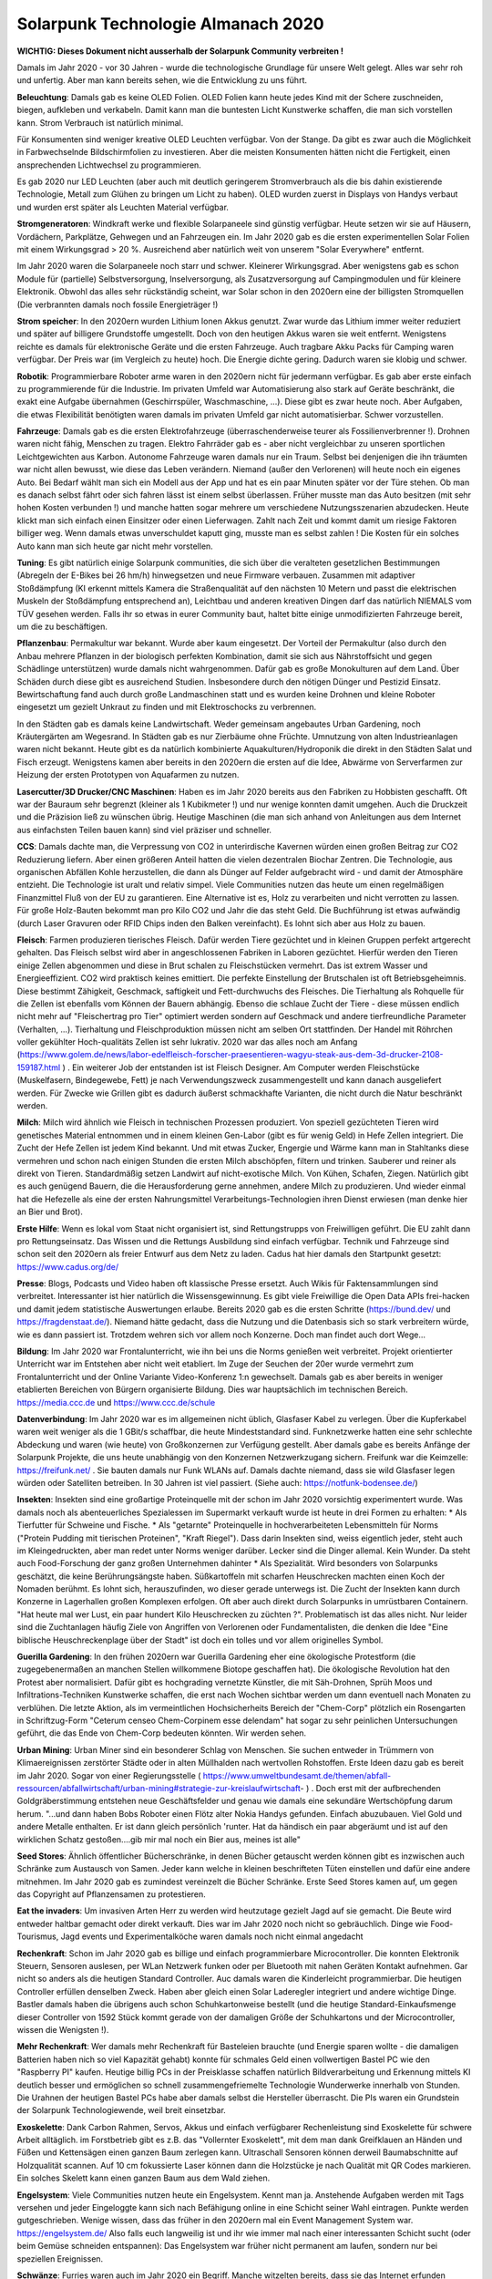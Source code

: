 Solarpunk Technologie Almanach 2020
===================================

**WICHTIG: Dieses Dokument nicht ausserhalb der Solarpunk Community verbreiten !**

Damals im Jahr 2020 - vor 30 Jahren - wurde die technologische Grundlage für unsere Welt gelegt. Alles war sehr roh und unfertig. Aber man kann bereits sehen, wie die Entwicklung zu uns führt.

**Beleuchtung**: Damals gab es keine OLED Folien. OLED Folien kann heute jedes Kind mit der Schere zuschneiden, biegen, aufkleben und verkabeln. Damit kann man die buntesten Licht Kunstwerke schaffen, die man sich vorstellen kann. Strom Verbrauch ist natürlich minimal.

Für Konsumenten sind weniger kreative OLED Leuchten verfügbar. Von der Stange. Da gibt es zwar auch die Möglichkeit in Farbwechselnde Bildschirmfolien zu investieren. Aber die meisten Konsumenten hätten nicht die Fertigkeit, einen ansprechenden Lichtwechsel zu programmieren.

Es gab 2020 nur LED Leuchten (aber auch mit deutlich geringerem Stromverbrauch als die bis dahin existierende Technologie, Metall zum Glühen zu bringen um Licht zu haben). OLED wurden zuerst in Displays von Handys verbaut und wurden erst später als Leuchten Material verfügbar.

**Stromgeneratoren**: Windkraft werke und flexible Solarpaneele sind günstig verfügbar. Heute setzen wir sie auf Häusern, Vordächern, Parkplätze, Gehwegen und an Fahrzeugen ein. Im Jahr 2020 gab es die ersten experimentellen Solar Folien mit einem Wirkungsgrad > 20 %. Ausreichend aber natürlich weit von unserem "Solar Everywhere" entfernt.

Im Jahr 2020 waren die Solarpaneele noch starr und schwer. Kleinerer Wirkungsgrad. Aber wenigstens gab es schon Module für (partielle) Selbstversorgung, Inselversorgung, als Zusatzversorgung auf Campingmodulen und für kleinere Elektronik. Obwohl das alles sehr rückständig scheint, war Solar schon in den 2020ern eine der billigsten Stromquellen (Die verbrannten damals noch fossile Energieträger !)

**Strom speicher**: In den 2020ern wurden Lithium Ionen Akkus genutzt. Zwar wurde das Lithium immer weiter reduziert und später auf billigere Grundstoffe umgestellt. Doch von den heutigen Akkus waren sie weit entfernt. Wenigstens reichte es damals für elektronische Geräte und die ersten Fahrzeuge. Auch tragbare Akku Packs für Camping waren verfügbar. Der Preis war (im Vergleich zu heute) hoch. Die Energie dichte gering. Dadurch waren sie klobig und schwer.

**Robotik**: Programmierbare Roboter arme waren in den 2020ern nicht für jedermann verfügbar. Es gab aber erste einfach zu programmierende für die Industrie. Im privaten Umfeld war Automatisierung also stark auf Geräte beschränkt, die exakt eine Aufgabe übernahmen (Geschirrspüler, Waschmaschine, ...). Diese gibt es zwar heute noch. Aber Aufgaben, die etwas Flexibilität benötigten waren damals im privaten Umfeld gar nicht automatisierbar. Schwer vorzustellen.

**Fahrzeuge**: Damals gab es die ersten Elektrofahrzeuge (überraschenderweise teurer als Fossilienverbrenner !). Drohnen waren nicht fähig, Menschen zu tragen. Elektro Fahrräder gab es - aber nicht vergleichbar zu unseren sportlichen Leichtgewichten aus Karbon. Autonome Fahrzeuge waren damals nur ein Traum. Selbst bei denjenigen die ihn träumten war nicht allen bewusst, wie diese das Leben verändern. Niemand (außer den Verlorenen) will heute noch ein eigenes Auto. Bei Bedarf wählt man sich ein Modell aus der App und hat es ein paar Minuten später vor der Türe stehen. Ob man es danach selbst fährt oder sich fahren lässt ist einem selbst überlassen. Früher musste man das Auto besitzen (mit sehr hohen Kosten verbunden !) und manche hatten sogar mehrere um verschiedene Nutzungsszenarien abzudecken. Heute klickt man sich einfach einen Einsitzer oder einen Lieferwagen. Zahlt nach Zeit und kommt damit um riesige Faktoren billiger weg. Wenn damals etwas unverschuldet kaputt ging, musste man es selbst zahlen ! Die Kosten für ein solches Auto kann man sich heute gar nicht mehr vorstellen.

**Tuning**: Es gibt natürlich einige Solarpunk communities, die sich über die veralteten gesetzlichen Bestimmungen (Abregeln der E-Bikes bei 26 hm/h) hinwegsetzen und neue Firmware verbauen. Zusammen mit adaptiver Stoßdämpfung (KI erkennt mittels Kamera die Straßenqualität auf den nächsten 10 Metern und passt die elektrischen Muskeln der Stoßdämpfung entsprechend an), Leichtbau und anderen kreativen Dingen darf das natürlich NIEMALS vom TÜV gesehen werden. Falls ihr so etwas in eurer Community baut, haltet bitte einige unmodifizierten Fahrzeuge bereit, um die zu beschäftigen.

**Pflanzenbau**: Permakultur war bekannt. Wurde aber kaum eingesetzt. Der Vorteil der Permakultur (also durch den Anbau mehrere Pflanzen in der biologisch perfekten Kombination, damit sie sich aus Nährstoffsicht und gegen Schädlinge unterstützen) wurde damals nicht wahrgenommen. Dafür gab es große Monokulturen auf dem Land. Über Schäden durch diese gibt es ausreichend Studien. Insbesondere durch den nötigen Dünger und Pestizid Einsatz. Bewirtschaftung fand auch durch große Landmaschinen statt und es wurden keine Drohnen und kleine Roboter eingesetzt um gezielt Unkraut zu finden und mit Elektroschocks zu verbrennen.

In den Städten gab es damals keine Landwirtschaft. Weder gemeinsam angebautes Urban Gardening, noch Kräutergärten am Wegesrand. In Städten gab es nur Zierbäume ohne Früchte. Umnutzung von alten Industrieanlagen waren nicht bekannt. Heute gibt es da natürlich kombinierte Aquakulturen/Hydroponik die direkt in den Städten Salat und Fisch erzeugt. Wenigstens kamen aber bereits in den 2020ern die ersten auf die Idee, Abwärme von Serverfarmen zur Heizung der ersten Prototypen von Aquafarmen zu nutzen.

**Lasercutter/3D Drucker/CNC Maschinen**: Haben es im Jahr 2020 bereits aus den Fabriken zu Hobbisten geschafft. Oft war der Bauraum sehr begrenzt (kleiner als 1 Kubikmeter !) und nur wenige konnten damit umgehen. Auch die Druckzeit und die Präzision ließ zu wünschen übrig. Heutige Maschinen (die man sich anhand von Anleitungen aus dem Internet aus einfachsten Teilen bauen kann) sind viel präziser und schneller.

**CCS**: Damals dachte man, die Verpressung von CO2 in unterirdische Kavernen würden einen großen Beitrag zur CO2 Reduzierung liefern. Aber einen größeren Anteil hatten die vielen dezentralen Biochar Zentren. Die Technologie, aus organischen Abfällen Kohle herzustellen, die dann als Dünger auf Felder aufgebracht wird - und damit der Atmosphäre entzieht. Die Technologie ist uralt und relativ simpel. Viele Communities nutzen das heute um einen regelmäßigen Finanzmittel Fluß von der EU zu garantieren.
Eine Alternative ist es, Holz zu verarbeiten und nicht verrotten zu lassen. Für große Holz-Bauten bekommt man pro Kilo CO2 und Jahr die das steht Geld. Die Buchführung ist etwas aufwändig (durch Laser Gravuren oder RFID Chips inden den Balken vereinfacht). Es lohnt sich aber aus Holz zu bauen.

**Fleisch**: Farmen produzieren tierisches Fleisch. Dafür werden Tiere gezüchtet und in kleinen Gruppen perfekt artgerecht gehalten. Das Fleisch selbst wird aber in angeschlossenen Fabriken in Laboren gezüchtet. Hierfür werden den Tieren einige Zellen abgenommen und diese in Brut schalen zu Fleischstücken vermehrt. Das ist extrem Wasser und Energieeffizient. CO2 wird praktisch keines emittiert. Die perfekte Einstellung der Brutschalen ist oft Betriebsgeheimnis. Diese bestimmt Zähigkeit, Geschmack, saftigkeit und Fett-durchwuchs des Fleisches. Die Tierhaltung als Rohquelle für die Zellen ist ebenfalls vom Können der Bauern abhängig. Ebenso die schlaue Zucht der Tiere - diese müssen endlich nicht mehr auf "Fleischertrag pro Tier" optimiert werden sondern auf Geschmack und andere tierfreundliche Parameter (Verhalten, ...). Tierhaltung und Fleischproduktion müssen nicht am selben Ort stattfinden. Der Handel mit Röhrchen voller gekühlter Hoch-qualitäts Zellen ist sehr lukrativ. 2020 war das alles noch am Anfang (https://www.golem.de/news/labor-edelfleisch-forscher-praesentieren-wagyu-steak-aus-dem-3d-drucker-2108-159187.html ) . Ein weiterer Job der entstanden ist ist Fleisch Designer. Am Computer werden Fleischstücke (Muskelfasern, Bindegewebe, Fett) je nach Verwendungszweck zusammengestellt und kann danach ausgeliefert werden. Für Zwecke wie Grillen gibt es dadurch äußerst schmackhafte Varianten, die nicht durch die Natur beschränkt werden.

**Milch**: Milch wird ähnlich wie Fleisch in technischen Prozessen produziert. Von speziell gezüchteten Tieren wird genetisches Material entnommen und in einem kleinen Gen-Labor (gibt es für wenig Geld) in Hefe Zellen integriert. Die Zucht der Hefe Zellen ist jedem Kind bekannt. Und mit etwas Zucker, Engergie und Wärme kann man in Stahltanks diese vermehren und schon nach einigen Stunden die ersten Milch abschöpfen, filtern und trinken. Sauberer und reiner als direkt von Tieren. Standardmäßig setzen Landwirt auf nicht-exotische Milch. Von Kühen, Schafen, Ziegen. Natürlich gibt es auch genügend Bauern, die die Herausforderung gerne annehmen, andere Milch zu produzieren. Und wieder einmal hat die Hefezelle als eine der ersten Nahrungsmittel Verarbeitungs-Technologien ihren Dienst erwiesen (man denke hier an Bier und Brot).

**Erste Hilfe**: Wenn es lokal vom Staat nicht organisiert ist, sind Rettungstrupps von Freiwilligen geführt. Die EU zahlt dann pro Rettungseinsatz. Das Wissen und die Rettungs Ausbildung sind einfach verfügbar. Technik und Fahrzeuge sind schon seit den 2020ern als freier Entwurf aus dem Netz zu laden. Cadus hat hier damals den Startpunkt gesetzt: https://www.cadus.org/de/

**Presse**: Blogs, Podcasts und Video haben oft klassische Presse ersetzt. Auch Wikis für Faktensammlungen sind verbreitet. Interessanter ist hier natürlich die Wissensgewinnung. Es gibt viele Freiwillige die Open Data APIs frei-hacken und damit jedem statistische Auswertungen erlaube. Bereits 2020 gab es die ersten Schritte (https://bund.dev/ und https://fragdenstaat.de/). Niemand hätte gedacht, dass die Nutzung und die Datenbasis sich so stark verbreitern würde, wie es dann passiert ist. Trotzdem wehren sich vor allem noch Konzerne. Doch man findet auch dort Wege...

**Bildung**: Im Jahr 2020 war Frontalunterricht, wie ihn bei uns die Norms genießen weit verbreitet. Projekt orientierter Unterricht war im Entstehen aber nicht weit etabliert. Im Zuge der Seuchen der 20er wurde vermehrt zum Frontalunterricht und der Online Variante Video-Konferenz 1:n gewechselt. Damals gab es aber bereits in weniger etablierten Bereichen von Bürgern organisierte Bildung. Dies war hauptsächlich im technischen Bereich. https://media.ccc.de und  https://www.ccc.de/schule

**Datenverbindung**: Im Jahr 2020 war es im allgemeinen nicht üblich, Glasfaser Kabel zu verlegen. Über die Kupferkabel waren weit weniger als die 1 GBit/s schaffbar, die heute Mindeststandard sind. Funknetzwerke hatten eine sehr schlechte Abdeckung und waren (wie heute) von Großkonzernen zur Verfügung gestellt. Aber damals gabe es bereits Anfänge der Solarpunk Projekte, die uns heute unabhängig von den Konzernen Netzwerkzugang sichern. Freifunk war die Keimzelle: https://freifunk.net/ . Sie bauten damals nur Funk WLANs auf. Damals dachte niemand, dass sie wild Glasfaser legen würden oder Satelliten betreiben. In 30 Jahren ist viel passiert. (Siehe auch: https://notfunk-bodensee.de/)

**Insekten**: Insekten sind eine großartige Proteinquelle mit der schon im Jahr 2020 vorsichtig experimentert wurde. Was damals noch als abenteuerliches Spezialessen im Supermarkt verkauft wurde ist heute in drei Formen zu erhalten:
* Als Tierfutter für Schweine und Fische.
* Als "getarnte" Proteinquelle in hochverarbeiteten Lebensmitteln für Norms ("Protein Pudding mit tierischen Proteinen", "Kraft Riegel"). Dass darin Insekten sind, weiss eigentlich jeder, steht auch im Kleingedruckten, aber man redet unter Norms weniger darüber. Lecker sind die Dinger allemal. Kein Wunder. Da steht auch Food-Forschung der ganz großen Unternehmen dahinter
* Als Spezialität. Wird besonders von Solarpunks geschätzt, die keine Berührungsängste haben. Süßkartoffeln mit scharfen Heuschrecken machten einen Koch der Nomaden berühmt. Es lohnt sich, herauszufinden, wo dieser gerade unterwegs ist.
Die Zucht der Insekten kann durch Konzerne in Lagerhallen großen Komplexen erfolgen. Oft aber auch direkt durch Solarpunks in umrüstbaren Containern. "Hat heute mal wer Lust, ein paar hundert Kilo Heuschrecken zu züchten ?". Problematisch ist das alles nicht. Nur leider sind die Zuchtanlagen häufig Ziele von Angriffen von Verlorenen oder Fundamentalisten, die denken die Idee "Eine biblische Heuschreckenplage über der Stadt" ist doch ein tolles und vor allem originelles Symbol.

**Guerilla Gardening**: In den frühen 2020ern war Guerilla Gardening eher eine ökologische Protestform (die zugegebenermaßen an manchen Stellen willkommene Biotope geschaffen hat). Die ökologische Revolution hat den Protest aber normalisiert. Dafür gibt es hochgrading vernetzte Künstler, die mit Säh-Drohnen, Sprüh Moos und Infiltrations-Techniken Kunstwerke schaffen, die erst nach Wochen sichtbar werden um dann eventuell nach Monaten zu verblühen. Die letzte Aktion, als im vermeintlichen Hochsicherheits Bereich der "Chem-Corp" plötzlich ein Rosengarten in Schriftzug-Form "Ceterum censeo Chem-Corpinem esse delendam" hat sogar zu sehr peinlichen Untersuchungen geführt, die das Ende von Chem-Corp bedeuten könnten. Wir werden sehen.

**Urban Mining**: Urban Miner sind ein besonderer Schlag von Menschen. Sie suchen entweder in Trümmern von Klimaereignissen zerstörter Städte oder in alten Müllhalden nach wertvollen Rohstoffen. Erste Ideen dazu gab es bereit im Jahr 2020. Sogar von einer Regierungsstelle ( https://www.umweltbundesamt.de/themen/abfall-ressourcen/abfallwirtschaft/urban-mining#strategie-zur-kreislaufwirtschaft- ) . Doch erst mit der aufbrechenden Goldgräberstimmung entstehen neue Geschäftsfelder und genau wie damals eine sekundäre Wertschöpfung darum herum. "...und dann haben Bobs Roboter einen Flötz alter Nokia Handys gefunden. Einfach abuzubauen. Viel Gold und andere Metalle enthalten. Er ist dann gleich persönlich 'runter. Hat da händisch ein paar abgeräumt und ist auf den wirklichen Schatz gestoßen....gib mir mal noch ein Bier aus, meines ist alle"

**Seed Stores**: Ähnlich öffentlicher Bücherschränke, in denen Bücher getauscht werden können gibt es inzwischen auch Schränke zum Austausch von Samen. Jeder kann welche in kleinen beschrifteten Tüten einstellen und dafür eine andere mitnehmen. Im Jahr 2020 gab es zumindest vereinzelt die Bücher Schränke. Erste Seed Stores kamen auf, um gegen das Copyright auf Pflanzensamen zu protestieren.

**Eat the invaders**: Um invasiven Arten Herr zu werden wird heutzutage gezielt Jagd auf sie gemacht. Die Beute wird entweder haltbar gemacht oder direkt verkauft. Dies war im Jahr 2020 noch nicht so gebräuchlich. Dinge wie Food-Tourismus, Jagd events und Experimentalköche waren damals noch nicht einmal angedacht

**Rechenkraft**: Schon im Jahr 2020 gab es billige und einfach programmierbare Microcontroller. Die konnten Elektronik Steuern, Sensoren auslesen, per WLan Netzwerk funken oder per Bluetooth mit nahen Geräten Kontakt aufnehmen. Gar nicht so anders als die heutigen Standard Controller. Auc damals waren die Kinderleicht programmierbar. Die heutigen Controller erfüllen denselben Zweck. Haben aber gleich einen Solar Laderegler integriert und andere wichtige Dinge. Bastler damals haben die übrigens auch schon Schuhkartonweise bestellt (und die heutige Standard-Einkaufsmenge dieser Controller von 1592 Stück kommt gerade von der damaligen Größe der Schuhkartons und der Microcontroller, wissen die Wenigsten !).

**Mehr Rechenkraft**: Wer damals mehr Rechenkraft für Basteleien brauchte (und Energie sparen wollte - die damaligen Batterien haben nich so viel Kapazität gehabt) konnte für schmales Geld einen vollwertigen Bastel PC wie den "Raspberry PI" kaufen. Heutige billig PCs in der Preisklasse schaffen natürlich Bildverarbeitung und Erkennung mittels KI deutlich besser und ermöglichen so schnell zusammengefriemelte Technologie Wunderwerke innerhalb von Stunden. Die Urahnen der heutigen Bastel PCs habe aber damals selbst die Hersteller überrascht. Die PIs waren ein Grundstein der Solarpunk Technologiewende, weil breit einsetzbar.

**Exoskelette**: Dank Carbon Rahmen, Servos, Akkus und einfach verfügbarer Rechenleistung sind Exoskelette für schwere Arbeit alltäglich. im Forstbetrieb gibt es z.B. das "Vollernter Exoskelett", mit dem man dank Greifklauen an Händen und Füßen und Kettensägen einen ganzen Baum zerlegen kann. Ultraschall Sensoren können derweil Baumabschnitte auf Holzqualität scannen. Auf 10 cm fokussierte Laser können dann die Holzstücke je nach Qualität mit QR Codes markieren. Ein solches Skelett kann einen ganzen Baum aus dem Wald ziehen.

**Engelsystem**: Viele Communities nutzen heute ein Engelsystem. Kennt man ja. Anstehende Aufgaben werden mit Tags versehen und jeder Eingeloggte kann sich nach Befähigung online in eine Schicht seiner Wahl eintragen. Punkte werden gutgeschrieben. Wenige wissen, dass das früher in den 2020ern mal ein Event Management System war. https://engelsystem.de/ Also falls euch langweilig ist und ihr wie immer mal nach einer interessanten Schicht sucht (oder beim Gemüse schneiden entspannen): Das Engelsystem war früher nicht permanent am laufen, sondern nur bei speziellen Ereignissen.

**Schwänze**: Furries waren auch im Jahr 2020 ein Begriff. Manche witzelten bereits, dass sie das Internet erfunden haben. Heute sind sie ein deutlich häufigerer Bestandteil unserer Gesellschaft. Und deren Kostüme ("Fursuits") haben einen starken Beitrag zu unserer Technologie geliefert. Umschnallbare, autonome Balanceschwänze sind so ein Ding. Selbst ohne Fellüberzug schnallen sich das viele um, da sie bei akrobatischen Aktionen sehr von diesen Balance Schwänzen profitieren. Der Akku reicht locker einen halben Tag im Volleinsatz.

**Lichtbringer**: Ein E-Bike Anhänger, ca. 2 Bierkästen groß mit auf 5 Meter ausfahrbarem Teleskop Mast. Daran angebracht sind Power LEDs, die einen weiten Umkreis hell erleuchten können. Das Ding ist dank Akkus autark und hat zusätzlich 10 Handlampen. Bei nächtlichen Einsätzen und unterirdischen Katastrophen ist der Lichtbringer unersetzlich. Es heisst einige Communities haben das Standard Modell stark modifiziert.

%% TODO: Riesige Epaper Folien